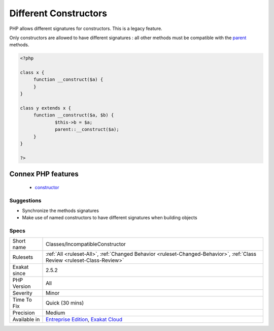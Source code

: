 .. _classes-incompatibleconstructor:


.. _different-constructors:

Different Constructors
++++++++++++++++++++++

.. meta::
	:description:
		Different Constructors: PHP allows different signatures for constructors.
	:twitter:card: summary_large_image
	:twitter:site: @exakat
	:twitter:title: Different Constructors
	:twitter:description: Different Constructors: PHP allows different signatures for constructors
	:twitter:creator: @exakat
	:twitter:image:src: https://www.exakat.io/wp-content/uploads/2020/06/logo-exakat.png
	:og:image: https://www.exakat.io/wp-content/uploads/2020/06/logo-exakat.png
	:og:title: Different Constructors
	:og:type: article
	:og:description: PHP allows different signatures for constructors
	:og:url: https://exakat.readthedocs.io/en/latest/Reference/Rules/Different Constructors.html
	:og:locale: en

.. raw:: html


	<script type="application/ld+json">{"@context":"https:\/\/schema.org","@graph":[{"@type":"WebPage","@id":"https:\/\/php-tips.readthedocs.io\/en\/latest\/Reference\/Rules\/Classes\/IncompatibleConstructor.html","url":"https:\/\/php-tips.readthedocs.io\/en\/latest\/Reference\/Rules\/Classes\/IncompatibleConstructor.html","name":"Different Constructors","isPartOf":{"@id":"https:\/\/www.exakat.io\/"},"datePublished":"Tue, 04 Feb 2025 14:25:53 +0000","dateModified":"Tue, 04 Feb 2025 14:25:53 +0000","description":"PHP allows different signatures for constructors","inLanguage":"en-US","potentialAction":[{"@type":"ReadAction","target":["https:\/\/exakat.readthedocs.io\/en\/latest\/Different Constructors.html"]}]},{"@type":"WebSite","@id":"https:\/\/www.exakat.io\/","url":"https:\/\/www.exakat.io\/","name":"Exakat","description":"Smart PHP static analysis","inLanguage":"en-US"}]}</script>

PHP allows different signatures for constructors. This is a legacy feature. 

Only constructors are allowed to have different signatures : all other methods must be compatible with the `parent <https://www.php.net/manual/en/language.oop5.paamayim-nekudotayim.php>`_ methods.

.. code-block:: php
   
   <?php
   
   class x {
   	function __construct($a) {
   	}
   }
   
   class y extends x {
   	function __construct($a, $b) {
   		$this->b = $a;
   		parent::__construct($a);
   	}
   }
   
   ?>
Connex PHP features
-------------------

  + `constructor <https://php-dictionary.readthedocs.io/en/latest/dictionary/constructor.ini.html>`_


Suggestions
___________

* Synchronize the methods signatures
* Make use of named constructors to have different signatures when building objects




Specs
_____

+--------------+--------------------------------------------------------------------------------------------------------------------------+
| Short name   | Classes/IncompatibleConstructor                                                                                          |
+--------------+--------------------------------------------------------------------------------------------------------------------------+
| Rulesets     | :ref:`All <ruleset-All>`, :ref:`Changed Behavior <ruleset-Changed-Behavior>`, :ref:`Class Review <ruleset-Class-Review>` |
+--------------+--------------------------------------------------------------------------------------------------------------------------+
| Exakat since | 2.5.2                                                                                                                    |
+--------------+--------------------------------------------------------------------------------------------------------------------------+
| PHP Version  | All                                                                                                                      |
+--------------+--------------------------------------------------------------------------------------------------------------------------+
| Severity     | Minor                                                                                                                    |
+--------------+--------------------------------------------------------------------------------------------------------------------------+
| Time To Fix  | Quick (30 mins)                                                                                                          |
+--------------+--------------------------------------------------------------------------------------------------------------------------+
| Precision    | Medium                                                                                                                   |
+--------------+--------------------------------------------------------------------------------------------------------------------------+
| Available in | `Entreprise Edition <https://www.exakat.io/entreprise-edition>`_, `Exakat Cloud <https://www.exakat.io/exakat-cloud/>`_  |
+--------------+--------------------------------------------------------------------------------------------------------------------------+


